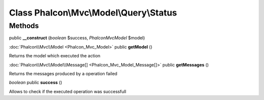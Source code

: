 Class **Phalcon\\Mvc\\Model\\Query\\Status**
============================================

Methods
---------

public **__construct** (*boolean* $success, *Phalcon\Mvc\Model* $model)





:doc:`Phalcon\\Mvc\\Model <Phalcon_Mvc_Model>` public **getModel** ()

Returns the model which executed the action



:doc:`Phalcon\\Mvc\\Model\\Message[] <Phalcon_Mvc_Model_Message[]>` public **getMessages** ()

Returns the messages produced by a operation failed



*boolean* public **success** ()

Allows to check if the executed operation was successfull



